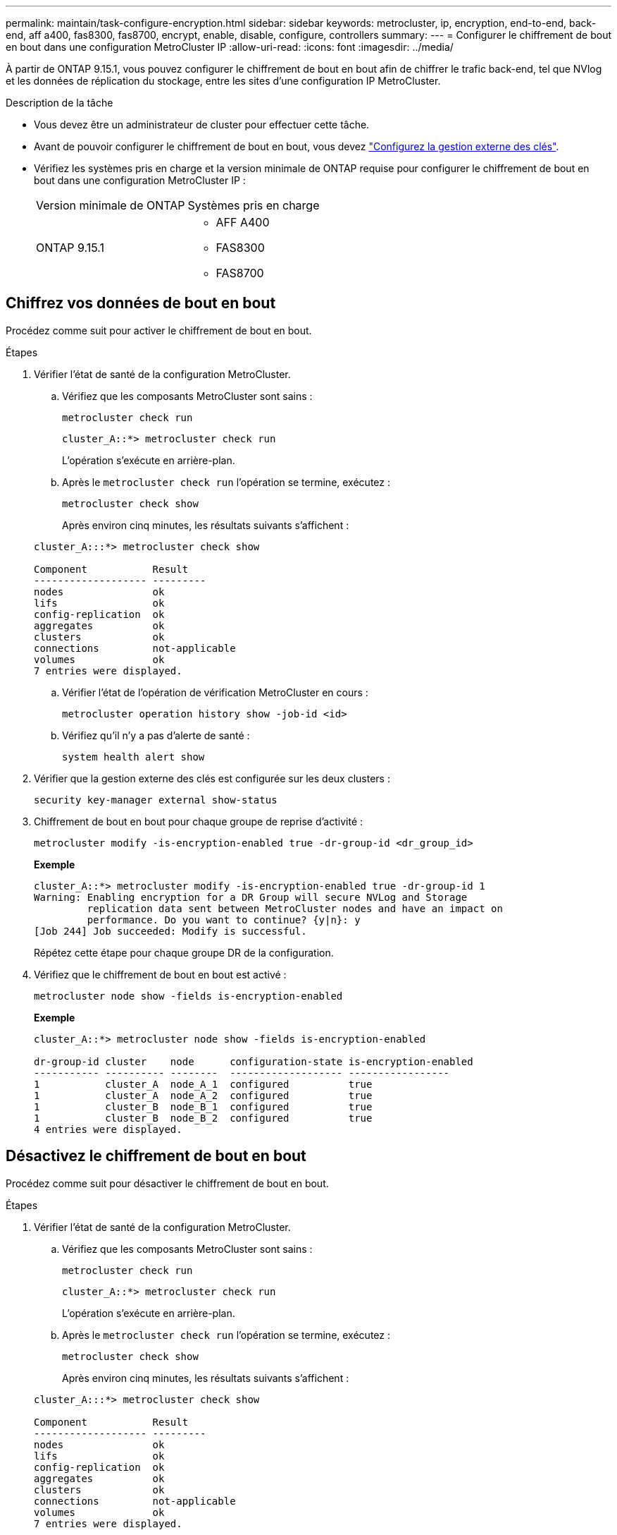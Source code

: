 ---
permalink: maintain/task-configure-encryption.html 
sidebar: sidebar 
keywords: metrocluster, ip, encryption, end-to-end, back-end, aff a400, fas8300, fas8700, encrypt, enable, disable, configure, controllers 
summary:  
---
= Configurer le chiffrement de bout en bout dans une configuration MetroCluster IP
:allow-uri-read: 
:icons: font
:imagesdir: ../media/


[role="lead"]
À partir de ONTAP 9.15.1, vous pouvez configurer le chiffrement de bout en bout afin de chiffrer le trafic back-end, tel que NVlog et les données de réplication du stockage, entre les sites d'une configuration IP MetroCluster.

.Description de la tâche
* Vous devez être un administrateur de cluster pour effectuer cette tâche.
* Avant de pouvoir configurer le chiffrement de bout en bout, vous devez link:https://docs.netapp.com/us-en/ontap/encryption-at-rest/configure-external-key-management-concept.html["Configurez la gestion externe des clés"^].
* Vérifiez les systèmes pris en charge et la version minimale de ONTAP requise pour configurer le chiffrement de bout en bout dans une configuration MetroCluster IP :
+
|===


| Version minimale de ONTAP | Systèmes pris en charge 


 a| 
ONTAP 9.15.1
 a| 
** AFF A400
** FAS8300
** FAS8700


|===




== Chiffrez vos données de bout en bout

Procédez comme suit pour activer le chiffrement de bout en bout.

.Étapes
. Vérifier l'état de santé de la configuration MetroCluster.
+
.. Vérifiez que les composants MetroCluster sont sains :
+
[source, cli]
----
metrocluster check run
----
+
[listing]
----
cluster_A::*> metrocluster check run
----
+
L'opération s'exécute en arrière-plan.

.. Après le `metrocluster check run` l'opération se termine, exécutez :
+
[source, cli]
----
metrocluster check show
----
+
Après environ cinq minutes, les résultats suivants s'affichent :

+
[listing]
----
cluster_A:::*> metrocluster check show

Component           Result
------------------- ---------
nodes               ok
lifs                ok
config-replication  ok
aggregates          ok
clusters            ok
connections         not-applicable
volumes             ok
7 entries were displayed.
----
.. Vérifier l'état de l'opération de vérification MetroCluster en cours :
+
[source, cli]
----
metrocluster operation history show -job-id <id>
----
.. Vérifiez qu'il n'y a pas d'alerte de santé :
+
[source, cli]
----
system health alert show
----


. Vérifier que la gestion externe des clés est configurée sur les deux clusters :
+
[source, cli]
----
security key-manager external show-status
----
. Chiffrement de bout en bout pour chaque groupe de reprise d'activité :
+
[source, cli]
----
metrocluster modify -is-encryption-enabled true -dr-group-id <dr_group_id>
----
+
*Exemple*

+
[listing]
----
cluster_A::*> metrocluster modify -is-encryption-enabled true -dr-group-id 1
Warning: Enabling encryption for a DR Group will secure NVLog and Storage
         replication data sent between MetroCluster nodes and have an impact on
         performance. Do you want to continue? {y|n}: y
[Job 244] Job succeeded: Modify is successful.
----
+
Répétez cette étape pour chaque groupe DR de la configuration.

. Vérifiez que le chiffrement de bout en bout est activé :
+
[source, cli]
----
metrocluster node show -fields is-encryption-enabled
----
+
*Exemple*

+
[listing]
----
cluster_A::*> metrocluster node show -fields is-encryption-enabled

dr-group-id cluster    node      configuration-state is-encryption-enabled
----------- ---------- --------  ------------------- -----------------
1           cluster_A  node_A_1  configured          true
1           cluster_A  node_A_2  configured          true
1           cluster_B  node_B_1  configured          true
1           cluster_B  node_B_2  configured          true
4 entries were displayed.
----




== Désactivez le chiffrement de bout en bout

Procédez comme suit pour désactiver le chiffrement de bout en bout.

.Étapes
. Vérifier l'état de santé de la configuration MetroCluster.
+
.. Vérifiez que les composants MetroCluster sont sains :
+
[source, cli]
----
metrocluster check run
----
+
[listing]
----
cluster_A::*> metrocluster check run

----
+
L'opération s'exécute en arrière-plan.

.. Après le `metrocluster check run` l'opération se termine, exécutez :
+
[source, cli]
----
metrocluster check show
----
+
Après environ cinq minutes, les résultats suivants s'affichent :

+
[listing]
----
cluster_A:::*> metrocluster check show

Component           Result
------------------- ---------
nodes               ok
lifs                ok
config-replication  ok
aggregates          ok
clusters            ok
connections         not-applicable
volumes             ok
7 entries were displayed.
----
.. Vérifier l'état de l'opération de vérification MetroCluster en cours :
+
[source, cli]
----
metrocluster operation history show -job-id <id>
----
.. Vérifiez qu'il n'y a pas d'alerte de santé :
+
[source, cli]
----
system health alert show
----


. Vérifier que la gestion externe des clés est configurée sur les deux clusters :
+
[source, cli]
----
security key-manager external show-status
----
. Désactivez le chiffrement de bout en bout sur chaque groupe de reprise après incident :
+
[source, cli]
----
metrocluster modify -is-encryption-enabled false -dr-group-id <dr_group_id>
----
+
*Exemple*

+
[listing]
----
cluster_A::*> metrocluster modify -is-encryption-enabled false -dr-group-id 1
[Job 244] Job succeeded: Modify is successful.
----
+
Répétez cette étape pour chaque groupe DR de la configuration.

. Vérifiez que le chiffrement de bout en bout est désactivé :
+
[source, cli]
----
metrocluster node show -fields is-encryption-enabled
----
+
*Exemple*

+
[listing]
----
cluster_A::*> metrocluster node show -fields is-encryption-enabled

dr-group-id cluster    node      configuration-state is-encryption-enabled
----------- ---------- --------  ------------------- -----------------
1           cluster_A  node_A_1  configured          false
1           cluster_A  node_A_2  configured          false
1           cluster_B  node_B_1  configured          false
1           cluster_B  node_B_2  configured          false
4 entries were displayed.
----

